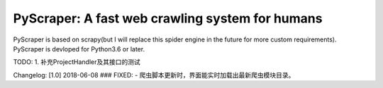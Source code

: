 PyScraper: A fast web crawling system for humans
================================================
.. image:: http://p2a2srwhl.bkt.clouddn.com/2018-05-20-cat.png
    :target: https://github.com/nikan1996/PyScraper
    :alt: cute-cat


PyScraper is based on scrapy(but I will replace this spider engine in the future for more custom requirements).
PyScraper is devloped for Python3.6 or later.



TODO:
1. 补充ProjectHandler及其接口的测试



Changelog:
[1.0]
2018-06-08
### FIXED:
- 爬虫脚本更新时，界面能实时加载出最新爬虫模块目录。
